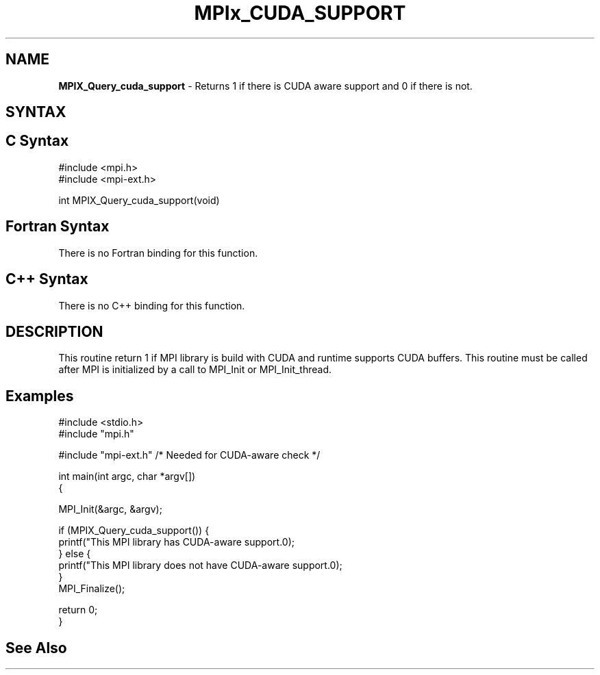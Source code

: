 .\" Copyright 2007-2010 Oracle and/or its affiliates.  All rights reserved.
.\" Copyright (c) 1996 Thinking Machines Corporation
.\" Copyright (c) 2010 Cisco Systems, Inc.  All rights reserved.
.\" Copyright (c) 2015 NVIDIA, Inc. All rights reserved.
.TH MPIx_CUDA_SUPPORT 3 "Unreleased developer copy" "gitclone" "Open MPI"
.SH NAME
\fBMPIX_Query_cuda_support\fP \- Returns 1 if there is CUDA aware support and 0 if there is not.

.SH SYNTAX
.ft R
.SH C Syntax
.nf
#include <mpi.h>
#include <mpi-ext.h>

int MPIX_Query_cuda_support(void)
.fi
.SH Fortran Syntax
There is no Fortran binding for this function.
.
.SH C++ Syntax
There is no C++ binding for this function.
.
.SH DESCRIPTION
.ft R

This routine return 1 if MPI library is build with CUDA and runtime supports CUDA buffers.
This routine must be called after MPI is initialized by a call to MPI_Init or MPI_Init_thread.

.SH Examples
.ft R
.nf

#include <stdio.h>
#include "mpi.h"

#include "mpi-ext.h" /* Needed for CUDA-aware check */

int main(int argc, char *argv[])
{

    MPI_Init(&argc, &argv);

    if (MPIX_Query_cuda_support()) {
        printf("This MPI library has CUDA-aware support.\n");
    } else {
        printf("This MPI library does not have CUDA-aware support.\n");
    }
    MPI_Finalize();

    return 0;
}
.fi

.SH See Also
.ft R
.nf

.fi
